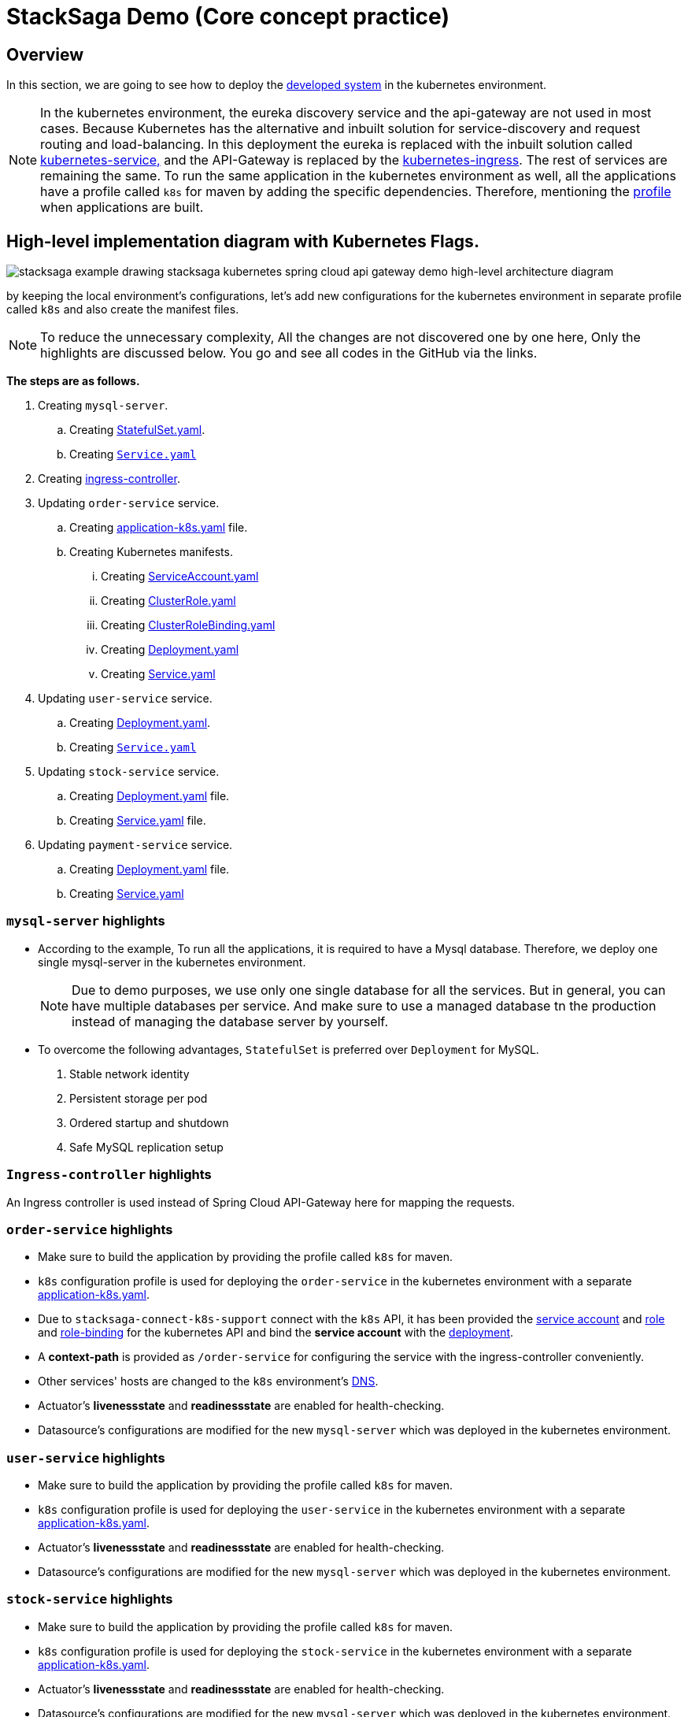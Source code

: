 = StackSaga Demo (Core concept practice)
:keywords: SatckSaga Spring microservice,spring boot saga,spring cloud microservice saga, saga design pattern,saga orchestration spring boot
:description: StackSaga Quick Start With Kubernetes

== Overview

In this section, we are going to see how to deploy the xref:quick-examples:stacksaga-demo.adoc[developed system] in the kubernetes environment.

NOTE: In the kubernetes environment, the eureka discovery service and the api-gateway are not used in most cases.
Because Kubernetes has the alternative and inbuilt solution for service-discovery and request routing and load-balancing.
In this deployment the eureka is replaced with the inbuilt solution called https://kubernetes.io/docs/concepts/services-networking/service/[kubernetes-service,] and the API-Gateway is replaced by the https://kubernetes.io/docs/concepts/services-networking/ingress/[kubernetes-ingress].
The rest of services are remaining the same.
To run the same application in the kubernetes environment as well, all the applications have a profile called `k8s` for maven by adding the specific dependencies.
Therefore, mentioning the https://maven.apache.org/guides/introduction/introduction-to-profiles.html[profile] when applications are built.

== High-level implementation diagram with Kubernetes Flags.

image::stacksaga-example-drawing-stacksaga-kubernetes-spring-cloud-api-gateway-demo-hight-level-with-k8s-flags.drawio.svg[alt="stacksaga example drawing stacksaga kubernetes spring cloud api gateway demo high-level architecture diagram"]

by keeping the local environment's configurations, let's add new configurations for the kubernetes environment in separate profile called `k8s` and also create the manifest files.

NOTE: To reduce the unnecessary complexity, All the changes are not discovered one by one here, Only the highlights are discussed below.
You go and see all codes in the GitHub via the links.

*The steps are as follows.*

. Creating `mysql-server`.
.. Creating https://github.com/stacksaga/stacksaga-examples/blob/main/stacksaga-demo-default/deployment/k8s/mysql-server/StatefulSet.yaml[StatefulSet.yaml].
.. Creating https://github.com/stacksaga/stacksaga-examples/blob/main/stacksaga-demo-default/deployment/k8s/mysql-server/Service.yaml[`Service.yaml`]
. Creating https://github.com/stacksaga/stacksaga-examples/blob/main/stacksaga-demo-default/deployment/k8s/Ingress-controller/Ingress.yaml[ingress-controller].
. Updating `order-service` service.
.. Creating https://github.com/stacksaga/stacksaga-examples/blob/main/stacksaga-demo-default/order-service/src/main/resources/application-k8s.yaml[application-k8s.yaml] file.
.. Creating Kubernetes manifests.
... Creating https://github.com/stacksaga/stacksaga-examples/blob/main/stacksaga-demo-default/deployment/k8s/order-service/ServiceAccount.yaml[ServiceAccount.yaml]
... Creating https://github.com/stacksaga/stacksaga-examples/blob/main/stacksaga-demo-default/deployment/k8s/order-service/ClusterRole.yaml[ClusterRole.yaml]
... Creating https://github.com/stacksaga/stacksaga-examples/blob/main/stacksaga-demo-default/deployment/k8s/order-service/ClusterRoleBinding.yaml[ClusterRoleBinding.yaml]
... Creating https://github.com/stacksaga/stacksaga-examples/blob/main/stacksaga-demo-default/deployment/k8s/order-service/Deployment.yaml[Deployment.yaml]
... Creating https://github.com/stacksaga/stacksaga-examples/blob/main/stacksaga-demo-default/deployment/k8s/order-service/Service.yaml[Service.yaml]
. Updating `user-service` service.
.. Creating https://github.com/stacksaga/stacksaga-examples/blob/main/stacksaga-demo-default/deployment/k8s/user-service/Deployment.yaml[Deployment.yaml].
.. Creating https://github.com/stacksaga/stacksaga-examples/blob/main/stacksaga-demo-default/deployment/k8s/user-service/Service.yaml[`Service.yaml`]
. Updating `stock-service` service.
.. Creating https://github.com/stacksaga/stacksaga-examples/blob/main/stacksaga-demo-default/deployment/k8s/stock-service/Deployment.yaml[Deployment.yaml] file.
.. Creating https://github.com/stacksaga/stacksaga-examples/blob/main/stacksaga-demo-default/deployment/k8s/stock-service/Service.yaml[Service.yaml] file.

. Updating `payment-service` service.
.. Creating https://github.com/stacksaga/stacksaga-examples/blob/main/stacksaga-demo-default/deployment/k8s/payment-service/Deployment.yaml[Deployment.yaml] file.
.. Creating https://github.com/stacksaga/stacksaga-examples/blob/main/stacksaga-demo-default/deployment/k8s/payment-service/Service.yaml[Service.yaml]


=== `mysql-server` highlights

* According to the example, To run all the applications, it is required to have a Mysql database.
Therefore, we deploy one single mysql-server in the kubernetes environment.
+
NOTE: Due to demo purposes, we use only one single database for all the services.
But in general, you can have multiple databases per service.
And make sure to use a managed database tn the production instead of managing the database server by yourself.

* To overcome the following advantages, `StatefulSet` is preferred over `Deployment` for MySQL. +

. Stable network identity
. Persistent storage per pod
. Ordered startup and shutdown
. Safe MySQL replication setup

=== `Ingress-controller` highlights

An Ingress controller is used instead of Spring Cloud API-Gateway here for mapping the requests.

=== `order-service` highlights

* Make sure to build the application by providing the profile called `k8s` for maven.
* `k8s` configuration profile is used for deploying the `order-service` in the kubernetes environment with a separate https://github.com/stacksaga/stacksaga-examples/blob/main/stacksaga-demo-default/order-service/src/main/resources/application-k8s.yaml[application-k8s.yaml].
* Due to `stacksaga-connect-k8s-support` connect with the `k8s` API, it has been provided the https://github.com/stacksaga/stacksaga-examples/blob/main/stacksaga-demo-default/deployment/k8s/order-service/ServiceAccount.yaml[service account]
and https://github.com/stacksaga/stacksaga-examples/blob/main/stacksaga-demo-default/deployment/k8s/order-service/ClusterRole.yaml[role] and https://github.com/stacksaga/stacksaga-examples/blob/main/stacksaga-demo-default/deployment/k8s/order-service/ClusterRoleBinding.yaml[role-binding] for the kubernetes API and bind the *service account* with the https://github.com/stacksaga/stacksaga-examples/blob/main/stacksaga-demo-default/deployment/k8s/order-service/Deployment.yaml#L15[deployment].
* A *context-path* is provided as `/order-service` for configuring the service with the ingress-controller conveniently.
* Other services' hosts are changed to the `k8s` environment's https://kubernetes.io/docs/concepts/services-networking/dns-pod-service/[DNS].
* Actuator's *livenessstate* and *readinessstate* are enabled for health-checking.
* Datasource's configurations are modified for the new `mysql-server` which was deployed in the kubernetes environment.

=== `user-service` highlights

* Make sure to build the application by providing the profile called `k8s` for maven.
* `k8s` configuration profile is used for deploying the `user-service` in the kubernetes environment with a separate https://github.com/stacksaga/stacksaga-examples/blob/main/stacksaga-demo-default/user-service/src/main/resources/application-k8s.yaml[application-k8s.yaml].
* Actuator's *livenessstate* and *readinessstate* are enabled for health-checking.
* Datasource's configurations are modified for the new `mysql-server` which was deployed in the kubernetes environment.

=== `stock-service` highlights

* Make sure to build the application by providing the profile called `k8s` for maven.
* `k8s` configuration profile is used for deploying the `stock-service` in the kubernetes environment with a separate https://github.com/stacksaga/stacksaga-examples/blob/main/stacksaga-demo-default/stock-service/src/main/resources/application-k8s.yaml[application-k8s.yaml].
* Actuator's *livenessstate* and *readinessstate* are enabled for health-checking.
* Datasource's configurations are modified for the new `mysql-server` which was deployed in the kubernetes environment.

=== `payment-service` highlights

* Make sure to build the application by providing the profile called `k8s` for maven.
* `k8s` configuration profile is used for deploying the `payment-service` in the kubernetes environment with a separate https://github.com/stacksaga/stacksaga-examples/blob/main/stacksaga-demo-default/payment-service/src/main/resources/application-k8s.yaml[application-k8s.yaml].
* Actuator's *livenessstate* and *readinessstate* are enabled for health-checking.
* Datasource's configurations are modified for the new `mysql-server` which was deployed in the kubernetes environment.

